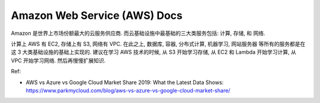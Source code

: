 .. _aws:

Amazon Web Service (AWS) Docs
==============================================================================

Amazon 是世界上市场份额最大的云服务供应商. 而云基础设施中最基础的三大类服务包括: 计算, 存储, 和 网络.

计算上 AWS 有 EC2, 存储上有 S3, 网络有 VPC. 在此之上, 数据库, 容器, 分布式计算, 机器学习, 网站服务器 等所有的服务都是在这 3 大类基础设施的基础上实现的. 建议在学习 AWS 技术的时候, 从 S3 开始学习存储, 从 EC2 和 Lambda 开始学习计算, 从 VPC 开始学习网络. 然后再慢慢扩展知识.

Ref:

- AWS vs Azure vs Google Cloud Market Share 2019: What the Latest Data Shows: https://www.parkmycloud.com/blog/aws-vs-azure-vs-google-cloud-market-share/

.. autotoctree::
    :maxdepth: 1

